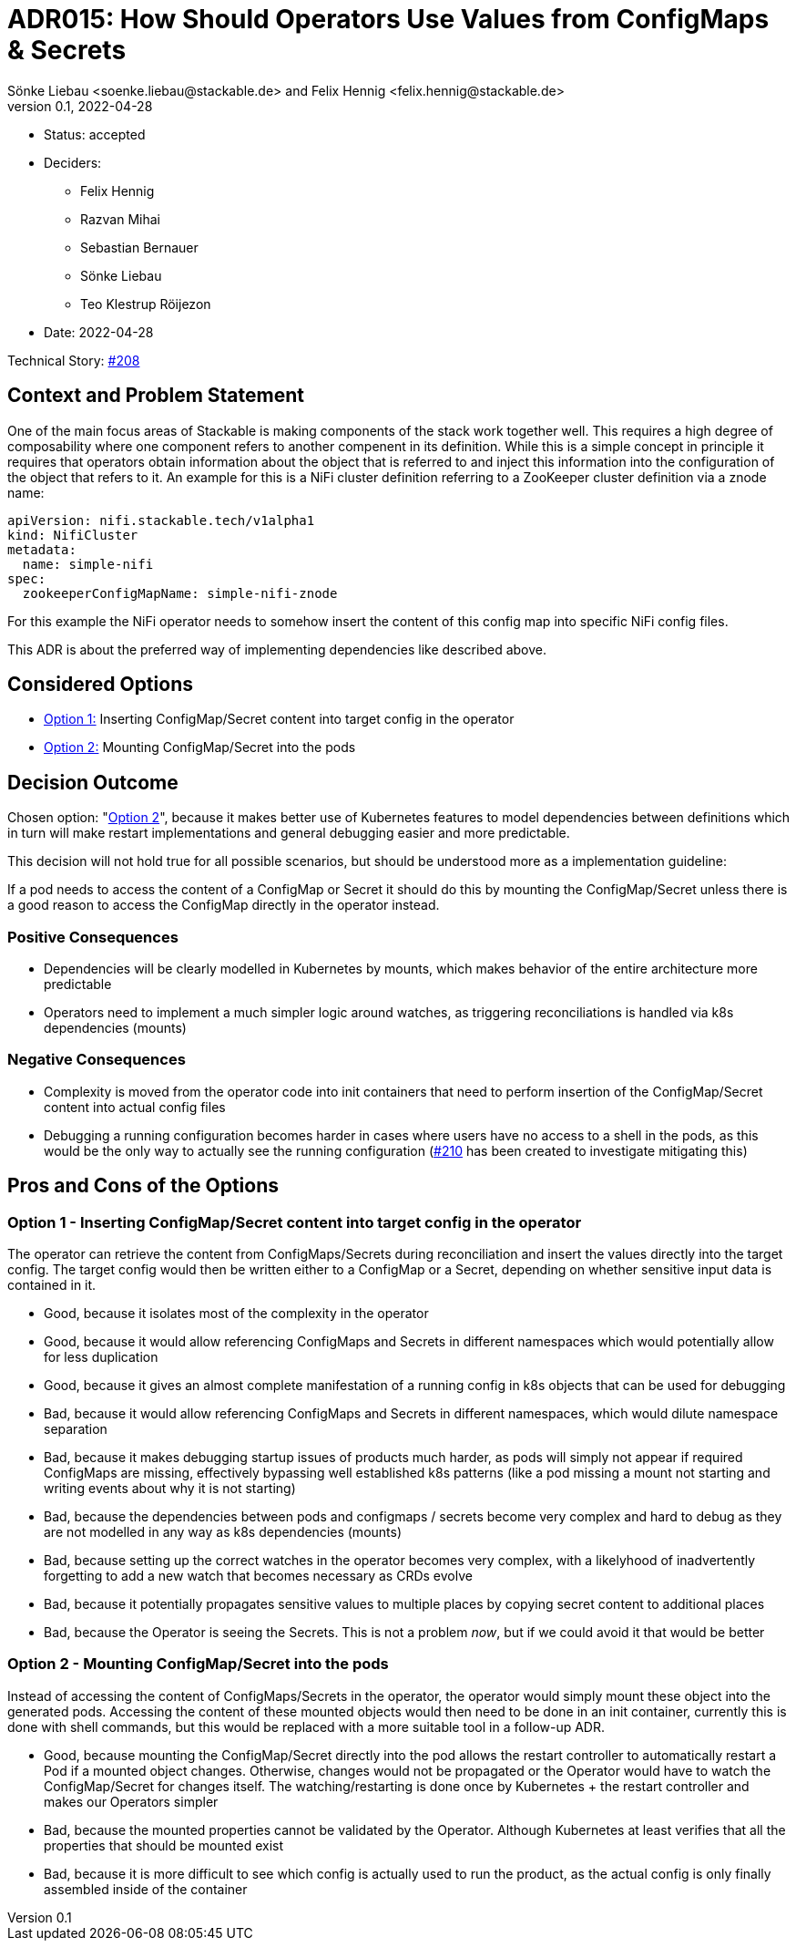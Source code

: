 = ADR015: How Should Operators Use Values from ConfigMaps & Secrets
Sönke Liebau <soenke.liebau@stackable.de> and Felix Hennig <felix.hennig@stackable.de>
v0.1, 2022-04-28
:status: accepted

* Status: {status}
* Deciders:
** Felix Hennig
** Razvan Mihai
** Sebastian Bernauer
** Sönke Liebau
** Teo Klestrup Röijezon
* Date: 2022-04-28

Technical Story: https://github.com/stackabletech/issues/issues/208[#208]

== Context and Problem Statement

One of the main focus areas of Stackable is making components of the stack work together well.
This requires a high degree of composability where one component refers to another compenent in its definition.
While this is a simple concept in principle it requires that operators obtain information about the object that is referred to and inject this information into the configuration of the object that refers to it.
An example for this is a NiFi cluster definition referring to a ZooKeeper cluster definition via a znode name:

[,yaml]
----
apiVersion: nifi.stackable.tech/v1alpha1
kind: NifiCluster
metadata:
  name: simple-nifi
spec:
  zookeeperConfigMapName: simple-nifi-znode
----

For this example the NiFi operator needs to somehow insert the content of this config map into specific NiFi config files.

This ADR is about the preferred way of implementing dependencies like described above.

== Considered Options

* <<option1,Option 1:>> Inserting ConfigMap/Secret content into target config in the operator
* <<option2,Option 2:>> Mounting ConfigMap/Secret into the pods

== Decision Outcome

Chosen option: "<<option2,Option 2>>", because it makes better use of Kubernetes features to model dependencies between definitions which in turn will make restart implementations and general debugging easier and more predictable.

This decision will not hold true for all possible scenarios, but should be understood more as a implementation guideline:

[sidebar]
If a pod needs to access the content of a ConfigMap or Secret it should do this by mounting the ConfigMap/Secret unless there is a good reason to access the ConfigMap directly in the operator instead.

=== Positive Consequences

* Dependencies will be clearly modelled in Kubernetes by mounts, which makes behavior of the entire architecture more predictable
* Operators need to implement a much simpler logic around watches, as triggering reconciliations is handled via k8s dependencies (mounts)

=== Negative Consequences

* Complexity is moved from the operator code into init containers that need to perform insertion of the ConfigMap/Secret content into actual config files
* Debugging a running configuration becomes harder in cases where users have no access to a shell in the pods, as this would be the only way to actually see the running configuration (https://github.com/stackabletech/issues/issues/210)[#210] has been created to investigate mitigating this)

== Pros and Cons of the Options

[[option1]]
=== Option 1 - Inserting ConfigMap/Secret content into target config in the operator

The operator can retrieve the content from ConfigMaps/Secrets during reconciliation and insert the values directly into the target config.
The target config would then be written either to a ConfigMap or a Secret, depending on whether sensitive input data is contained in it.


* Good, because it isolates most of the complexity in the operator
* Good, because it would allow referencing ConfigMaps and Secrets in different namespaces which would potentially allow for less duplication
* Good, because it gives an almost complete manifestation of a running config in k8s objects that can be used for debugging
* Bad, because it would allow referencing ConfigMaps and Secrets in different namespaces, which would dilute namespace separation
* Bad, because it makes debugging startup issues of products much harder, as pods will simply not appear if required ConfigMaps are missing, effectively bypassing well established k8s patterns (like a pod missing a mount not starting and writing events about why it is not starting)
* Bad, because the dependencies between pods and configmaps / secrets become very complex and hard to debug as they are not modelled in any way as k8s dependencies (mounts)
* Bad, because setting up the correct watches in the operator becomes very complex, with a likelyhood of inadvertently forgetting to add a new watch that becomes necessary as CRDs evolve
* Bad, because it potentially propagates sensitive values to multiple places by copying secret content to additional places
* Bad, because the Operator is seeing the Secrets. This is not a problem _now_, but if we could avoid it that would be better

[[option2]]
=== Option 2 - Mounting ConfigMap/Secret into the pods

Instead of accessing the content of ConfigMaps/Secrets in the operator, the operator would simply mount these object into the generated pods.
Accessing the content of these mounted objects would then need to be done in an init container, currently this is done with shell commands, but this would be replaced with a more suitable tool in a follow-up ADR.

* Good, because mounting the ConfigMap/Secret directly into the pod allows the restart controller to automatically restart a Pod if a mounted object changes. Otherwise, changes would not be propagated or the Operator would have to watch the ConfigMap/Secret for changes itself. The watching/restarting is done once by Kubernetes + the restart controller and makes our Operators simpler
* Bad, because the mounted properties cannot be validated by the Operator. Although Kubernetes at least verifies that all the properties that should be mounted exist
* Bad, because it is more difficult to see which config is actually used to run the product, as the actual config is only finally assembled inside of the container